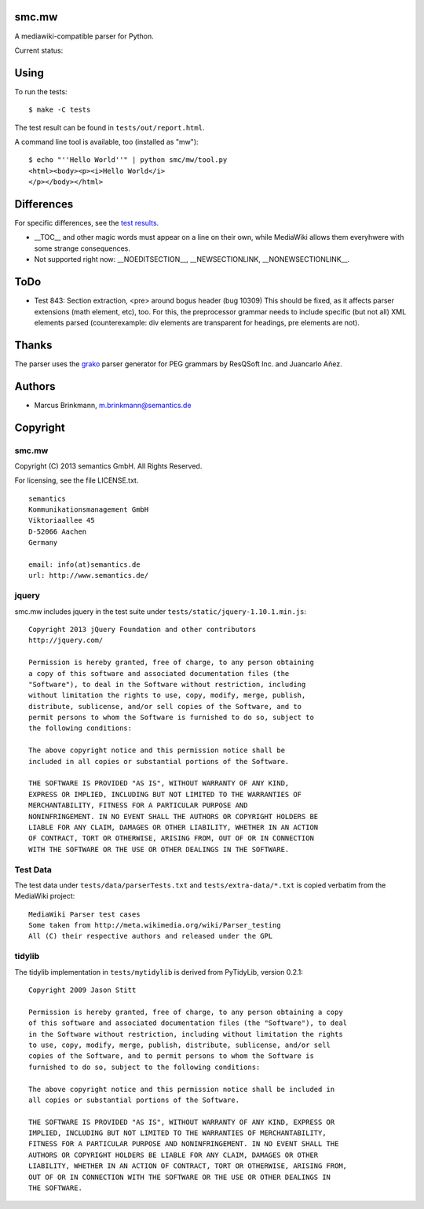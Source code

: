 smc.mw
======

A mediawiki-compatible parser for Python.

Current status:

.. image:: https://travis-ci.org/lambdafu/smc.mw.png
   :target: http://travis-ci.org/lambdafu/smc.mw
.. image:: https://coveralls.io/repos/lambdafu/smc.mw/badge.png?branch=master
  :target: https://coveralls.io/r/lambdafu/smc.mw?branch=master
.. image:: https://pypip.in/v/smc.mw/badge.png
   :target: https://crate.io/packages/smc.mw/
.. image:: https://pypip.in/d/smc.mw/badge.png
   :target: https://crate.io/packages/smc.mw/

Using
=====

To run the tests::

 $ make -C tests

The test result can be found in ``tests/out/report.html``.

A command line tool is available, too (installed as "mw")::

 $ echo "''Hello World''" | python smc/mw/tool.py
 <html><body><p><i>Hello World</i>
 </p></body></html>

Differences
===========

For specific differences, see the `test results`_.

* __TOC__ and other magic words must appear on a line on their own, while MediaWiki allows them everyhwere with some strange consequences.
* Not supported right now: __NOEDITSECTION__, __NEWSECTIONLINK, __NONEWSECTIONLINK__.

.. _test results: http://htmlpreview.github.io/?http://github.com/lambdafu/smc.mw/blob/master/tests/out/report-0003.html

ToDo
====

* Test 843: Section extraction, <pre> around bogus header (bug 10309)
  This should be fixed, as it affects parser extensions (math element,
  etc), too.  For this, the preprocessor grammar needs to include
  specific (but not all) XML elements parsed (counterexample: div
  elements are transparent for headings, pre elements are not).

Thanks
======

The parser uses the grako_ parser generator for PEG grammars by ResQSoft Inc. and Juancarlo Añez.

.. _grako: https://bitbucket.org/apalala/grako


Authors
=======

* Marcus Brinkmann, m.brinkmann@semantics.de


Copyright
=========

smc.mw
------

Copyright (C) 2013 semantics GmbH.  All Rights Reserved.

For licensing, see the file LICENSE.txt.

::

 semantics
 Kommunikationsmanagement GmbH
 Viktoriaallee 45
 D-52066 Aachen
 Germany

 email: info(at)semantics.de
 url: http://www.semantics.de/

jquery
------

smc.mw includes jquery in the test suite under ``tests/static/jquery-1.10.1.min.js``::

 Copyright 2013 jQuery Foundation and other contributors
 http://jquery.com/

 Permission is hereby granted, free of charge, to any person obtaining
 a copy of this software and associated documentation files (the
 "Software"), to deal in the Software without restriction, including
 without limitation the rights to use, copy, modify, merge, publish,
 distribute, sublicense, and/or sell copies of the Software, and to
 permit persons to whom the Software is furnished to do so, subject to
 the following conditions:

 The above copyright notice and this permission notice shall be
 included in all copies or substantial portions of the Software.

 THE SOFTWARE IS PROVIDED "AS IS", WITHOUT WARRANTY OF ANY KIND,
 EXPRESS OR IMPLIED, INCLUDING BUT NOT LIMITED TO THE WARRANTIES OF
 MERCHANTABILITY, FITNESS FOR A PARTICULAR PURPOSE AND
 NONINFRINGEMENT. IN NO EVENT SHALL THE AUTHORS OR COPYRIGHT HOLDERS BE
 LIABLE FOR ANY CLAIM, DAMAGES OR OTHER LIABILITY, WHETHER IN AN ACTION
 OF CONTRACT, TORT OR OTHERWISE, ARISING FROM, OUT OF OR IN CONNECTION
 WITH THE SOFTWARE OR THE USE OR OTHER DEALINGS IN THE SOFTWARE.

Test Data
---------

The test data under ``tests/data/parserTests.txt`` and
``tests/extra-data/*.txt`` is copied verbatim from the MediaWiki project::

 MediaWiki Parser test cases
 Some taken from http://meta.wikimedia.org/wiki/Parser_testing
 All (C) their respective authors and released under the GPL

tidylib
-------

The tidylib implementation in ``tests/mytidylib`` is derived from
PyTidyLib, version 0.2.1::

 Copyright 2009 Jason Stitt
 
 Permission is hereby granted, free of charge, to any person obtaining a copy
 of this software and associated documentation files (the "Software"), to deal
 in the Software without restriction, including without limitation the rights
 to use, copy, modify, merge, publish, distribute, sublicense, and/or sell
 copies of the Software, and to permit persons to whom the Software is
 furnished to do so, subject to the following conditions:
 
 The above copyright notice and this permission notice shall be included in
 all copies or substantial portions of the Software.
 
 THE SOFTWARE IS PROVIDED "AS IS", WITHOUT WARRANTY OF ANY KIND, EXPRESS OR
 IMPLIED, INCLUDING BUT NOT LIMITED TO THE WARRANTIES OF MERCHANTABILITY,
 FITNESS FOR A PARTICULAR PURPOSE AND NONINFRINGEMENT. IN NO EVENT SHALL THE
 AUTHORS OR COPYRIGHT HOLDERS BE LIABLE FOR ANY CLAIM, DAMAGES OR OTHER
 LIABILITY, WHETHER IN AN ACTION OF CONTRACT, TORT OR OTHERWISE, ARISING FROM,
 OUT OF OR IN CONNECTION WITH THE SOFTWARE OR THE USE OR OTHER DEALINGS IN
 THE SOFTWARE.
